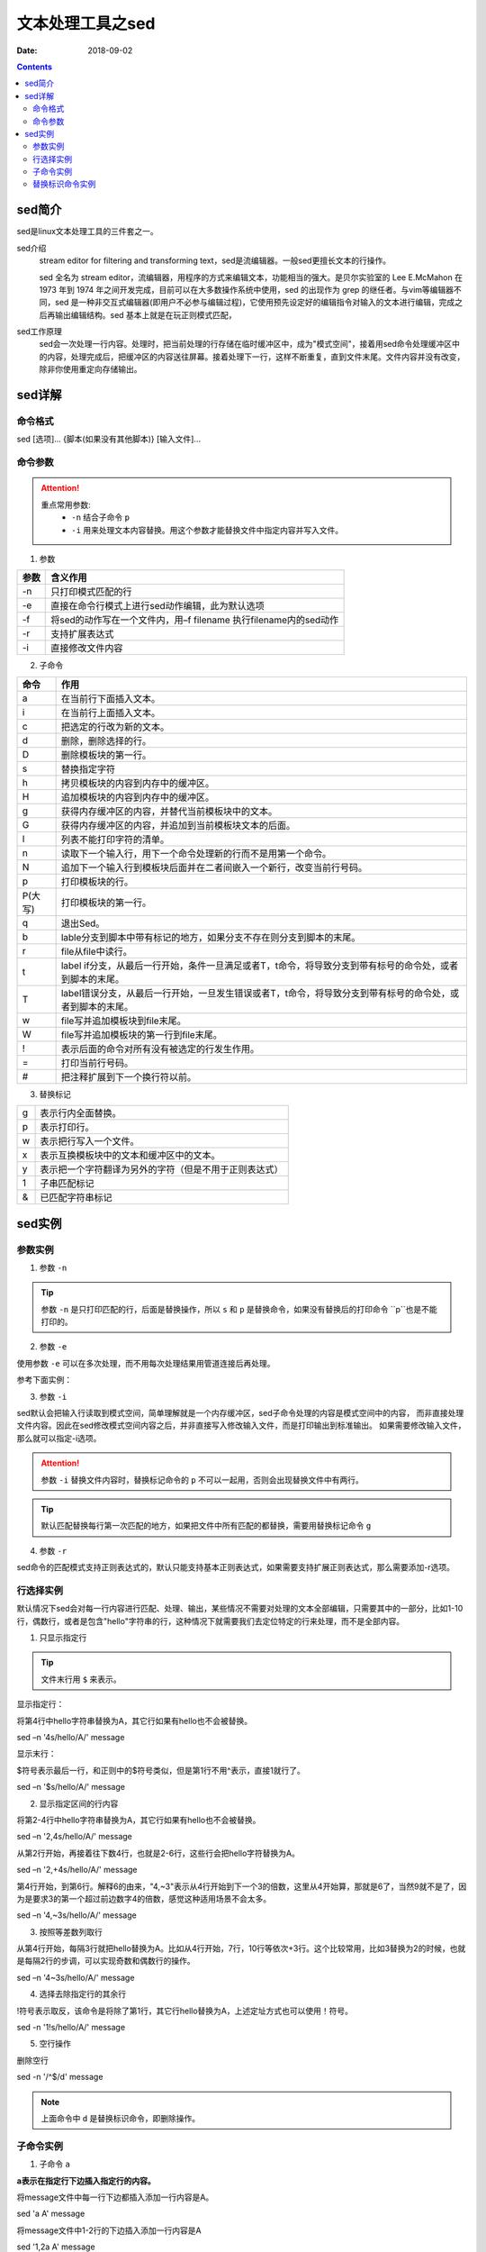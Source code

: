 .. _server-linux-base-sed:

===============================================
文本处理工具之sed
===============================================

:Date: 2018-09-02

.. contents::



sed简介
===============================================

sed是linux文本处理工具的三件套之一。

sed介绍
     stream editor for filtering and transforming text，sed是流编辑器。一般sed更擅长文本的行操作。

     sed 全名为 stream editor，流编辑器，用程序的方式来编辑文本，功能相当的强大。是贝尔实验室的 Lee E.McMahon 在 1973 年到 1974 年之间开发完成，目前可以在大多数操作系统中使用，sed 的出现作为 grep 的继任者。与vim等编辑器不同，sed 是一种非交互式编辑器(即用户不必参与编辑过程)，它使用预先设定好的编辑指令对输入的文本进行编辑，完成之后再输出编辑结构。sed 基本上就是在玩正则模式匹配，
sed工作原理
    sed会一次处理一行内容。处理时，把当前处理的行存储在临时缓冲区中，成为"模式空间"，接着用sed命令处理缓冲区中的内容，处理完成后，把缓冲区的内容送往屏幕。接着处理下一行，这样不断重复，直到文件末尾。文件内容并没有改变，除非你使用重定向存储输出。



sed详解
===============================================

命令格式
-----------------------------------------------

sed [选项]... {脚本(如果没有其他脚本)} [输入文件]...


命令参数
-------------------------------------------------

.. attention::
    重点常用参数:
        - ``-n`` 结合子命令 ``p``
        - ``-i`` 用来处理文本内容替换。用这个参数才能替换文件中指定内容并写入文件。


1. 参数

========    =====================================================================
**参数**            **含义作用**
--------    ---------------------------------------------------------------------
-n          只打印模式匹配的行
--------    ---------------------------------------------------------------------
-e          直接在命令行模式上进行sed动作编辑，此为默认选项
--------    ---------------------------------------------------------------------
-f          将sed的动作写在一个文件内，用–f filename 执行filename内的sed动作
--------    ---------------------------------------------------------------------
-r          支持扩展表达式
--------    ---------------------------------------------------------------------
-i          直接修改文件内容
========    =====================================================================

2. 子命令

======== ====================================================================================================================
**命令**      **作用**
-------- --------------------------------------------------------------------------------------------------------------------
a        在当前行下面插入文本。
-------- --------------------------------------------------------------------------------------------------------------------
i        在当前行上面插入文本。
-------- --------------------------------------------------------------------------------------------------------------------
c        把选定的行改为新的文本。
-------- --------------------------------------------------------------------------------------------------------------------
d        删除，删除选择的行。
-------- --------------------------------------------------------------------------------------------------------------------
D        删除模板块的第一行。
-------- --------------------------------------------------------------------------------------------------------------------
s        替换指定字符
-------- --------------------------------------------------------------------------------------------------------------------
h        拷贝模板块的内容到内存中的缓冲区。
-------- --------------------------------------------------------------------------------------------------------------------
H        追加模板块的内容到内存中的缓冲区。
-------- --------------------------------------------------------------------------------------------------------------------
g        获得内存缓冲区的内容，并替代当前模板块中的文本。
-------- --------------------------------------------------------------------------------------------------------------------
G        获得内存缓冲区的内容，并追加到当前模板块文本的后面。
-------- --------------------------------------------------------------------------------------------------------------------
l        列表不能打印字符的清单。
-------- --------------------------------------------------------------------------------------------------------------------
n        读取下一个输入行，用下一个命令处理新的行而不是用第一个命令。
-------- --------------------------------------------------------------------------------------------------------------------
N        追加下一个输入行到模板块后面并在二者间嵌入一个新行，改变当前行号码。
-------- --------------------------------------------------------------------------------------------------------------------
p        打印模板块的行。
-------- --------------------------------------------------------------------------------------------------------------------
P(大写)  打印模板块的第一行。
-------- --------------------------------------------------------------------------------------------------------------------
q        退出Sed。
-------- --------------------------------------------------------------------------------------------------------------------
b        lable分支到脚本中带有标记的地方，如果分支不存在则分支到脚本的末尾。
-------- --------------------------------------------------------------------------------------------------------------------
r        file从file中读行。
-------- --------------------------------------------------------------------------------------------------------------------
t        label if分支，从最后一行开始，条件一旦满足或者T，t命令，将导致分支到带有标号的命令处，或者到脚本的末尾。
-------- --------------------------------------------------------------------------------------------------------------------
T        label错误分支，从最后一行开始，一旦发生错误或者T，t命令，将导致分支到带有标号的命令处，或者到脚本的末尾。
-------- --------------------------------------------------------------------------------------------------------------------
w        file写并追加模板块到file末尾。
-------- --------------------------------------------------------------------------------------------------------------------
W        file写并追加模板块的第一行到file末尾。
-------- --------------------------------------------------------------------------------------------------------------------
!        表示后面的命令对所有没有被选定的行发生作用。
-------- --------------------------------------------------------------------------------------------------------------------
=        打印当前行号码。
-------- --------------------------------------------------------------------------------------------------------------------
#        把注释扩展到下一个换行符以前。
======== ==================================================================================================================== 

3. 替换标记

=========== ==================================================
g           表示行内全面替换。
----------- --------------------------------------------------
p           表示打印行。
----------- --------------------------------------------------
w           表示把行写入一个文件。
----------- --------------------------------------------------
x           表示互换模板块中的文本和缓冲区中的文本。
----------- --------------------------------------------------
y           表示把一个字符翻译为另外的字符（但是不用于正则表达式）
----------- --------------------------------------------------
\1          子串匹配标记
----------- --------------------------------------------------
&           已匹配字符串标记
=========== ==================================================




sed实例
===============================================

参数实例
-----------------------------------------------

1. 参数 ``-n``

.. code-block:: bash
    :linenos:

    [root@zzjlogin ~]# echo -e 'hello world\nnihao' | sed 's/hello/A/'    
    A world
    nihao
    [root@zzjlogin ~]# echo -e 'hello world\nnihao' | sed -n 's/hello/A/' 
    [root@zzjlogin ~]# echo -e 'hello world\nnihao' | sed -n 's/hello/A/p'
    A world

.. tip::
    参数 ``-n`` 是只打印匹配的行，后面是替换操作，所以 ``s`` 和 ``p`` 是替换命令，如果没有替换后的打印命令 ``p``也是不能打印的。

2. 参数 ``-e``

使用参数 ``-e`` 可以在多次处理，而不用每次处理结果用管道连接后再处理。

参考下面实例：


.. code-block:: bash
    :linenos:

    [root@zzjlogin ~]# echo -e 'hello world' | sed -e 's/hello/A/' -e 's/world/B/'
    A B
    [root@zzjlogin ~]# echo -e 'hello world' | sed 's/hello/A/;s/world/B/'
    A B


3. 参数 ``-i``

sed默认会把输入行读取到模式空间，简单理解就是一个内存缓冲区，sed子命令处理的内容是模式空间中的内容，
而非直接处理文件内容。因此在sed修改模式空间内容之后，并非直接写入修改输入文件，而是打印输出到标准输出。
如果需要修改输入文件，那么就可以指定-i选项。

.. attention::
    参数 ``-i`` 替换文件内容时，替换标记命令的 ``p`` 不可以一起用，否则会出现替换文件中有两行。

.. code-block:: bash
    :linenos:

    [root@zzjlogin ~]# cat test.txt
    hello world
    [root@zzjlogin ~]# sed 's/hello/A/' test.txt
    A world
    [root@zzjlogin ~]# cat test.txt
    hello world
    [root@zzjlogin ~]# sed -i 's/hello/A/' test.txt
    [root@zzjlogin ~]# cat test.txt                
    A world

.. tip::
    默认匹配替换每行第一次匹配的地方，如果把文件中所有匹配的都替换，需要用替换标记命令 ``g``

.. code-block:: bash
    :linenos:

    [root@zzjlogin ~]# cat test.txt                 
    hello world
    hello world
    hello world
    hello world hello

    [root@zzjlogin ~]# sed -i 's/hello/A/' test.txt                 
    [root@zzjlogin ~]# cat test.txt                
    A world
    A world
    A world
    A world hello

    [root@zzjlogin ~]# sed -i 's/A/hello/' test.txt                
    [root@zzjlogin ~]# cat test.txt                                
    hello world
    hello world
    hello world
    hello world hello

    [root@zzjlogin ~]# sed -i 's/hello/A/g' test.txt                                 
    [root@zzjlogin ~]# cat test.txt                 
    A world
    A world
    A world
    A world A

4. 参数 ``-r``

sed命令的匹配模式支持正则表达式的，默认只能支持基本正则表达式，如果需要支持扩展正则表达式，那么需要添加-r选项。


行选择实例
-----------------------------------------------

默认情况下sed会对每一行内容进行匹配、处理、输出，某些情况不需要对处理的文本全部编辑，只需要其中的一部分，比如1-10行，偶数行，或者是包含"hello"字符串的行，这种情况下就需要我们去定位特定的行来处理，而不是全部内容。


1. 只显示指定行

.. tip:: 文件末行用 ``$`` 来表示。

显示指定行：

将第4行中hello字符串替换为A，其它行如果有hello也不会被替换。

sed –n '4s/hello/A/' message

显示末行：

$符号表示最后一行，和正则中的$符号类似，但是第1行不用^表示，直接1就行了。

sed –n '$s/hello/A/' message

2. 显示指定区间的行内容

将第2-4行中hello字符串替换为A，其它行如果有hello也不会被替换。

sed –n '2,4s/hello/A/' message

从第2行开始，再接着往下数4行，也就是2-6行，这些行会把hello字符替换为A。

sed –n '2,+4s/hello/A/' message

第4行开始，到第6行。解释6的由来，"4,~3"表示从4行开始到下一个3的倍数，这里从4开始算，那就是6了，当然9就不是了，因为是要求3的第一个超过前边数字4的倍数，感觉这种适用场景不会太多。

sed –n '4,~3s/hello/A/' message

3. 按照等差数列取行

从第4行开始，每隔3行就把hello替换为A。比如从4行开始，7行，10行等依次+3行。这个比较常用，比如3替换为2的时候，也就是每隔2行的步调，可以实现奇数和偶数行的操作。

sed –n '4~3s/hello/A/' message

4. 选择去除指定行的其余行

!符号表示取反，该命令是将除了第1行，其它行hello替换为A，上述定址方式也可以使用！符号。

sed -n '1!s/hello/A/' message

5. 空行操作

删除空行

sed -n '/^$/d' message

.. note:: 上面命令中 ``d`` 是替换标识命令，即删除操作。


子命令实例
-----------------------------------------------

1. 子命令 ``a``

**a表示在指定行下边插入指定行的内容。**

将message文件中每一行下边都插入添加一行内容是A。

sed 'a A' message

将message文件中1-2行的下边插入添加一行内容是A

sed '1,2a A' message

2. 子命令 ``i``

**i和a使用上基本上一样，只不过是在指定行上边插入指定行的内容。**

将message文件中每一行上边都插入添加一行内容是A。

sed 'i A' message

将message文件中1-2行的上边分别添加3行，3行内容分别是A、B、C，这里使用了\n，插入多行内容都可以按照这种方式来实现。

sed '1,2i A\nB\nC' message

3. 子命令 ``c``

**c是表示把指定的行内容替换为自己需要的行内容。**

将message文件中所有的行内容都分别替换为A行内容。

sed 'c A' message

将message文件中1-2行的内容替换为A，注意这里说的是将1-2行所有的内容只替换为一个A内容，也就是1-2行内容编程了一行，定址如果连续就是这种情况。

sed '1,2c A' message

4. 子命令 ``d``

**d表示删除指定的行内容，比较简单，更容易理解。**

将message所有行全部删除

sed 'd' message

将message文件中1-3行内容删除。

sed '1,3d' message

5. 子命令 ``y``

**y表示字符替换，可以替换多个字符，只能替换字符不能替换字符串，且不支持正则表达式，具体使用方法看例子。**

把message中所有a字符替换为A符号，所有b字符替换为B符号。

sed 'y/ab/AB/' message

6. 子命令 ``=``

**= 可以将行号打印出来。**

将指定行的上边显示行号。

sed '1,2=' message

1
nihao
2
hello world


7. 子命令 ``r``

**r，类似于a，也是将内容追加到指定行的后边，只不过r是将指定文件内容读取并追加到指定行下边。**

将a.txt文件内容读取并插入到message文件第2行的下边。

sed '2r a.txt' message

8. 子命令 ``s``

s为替换子命令，是平时sed使用的最多的子命令，没有之一。因为支持正则表达式，功能变得强大无比，下边来详细地说说子命令s的使用方法。

基本语法：
    [address]s/pattern/replacement/flags

**上面的每个单词含义:**

replacement部分用下列字符会有特殊含义
    &：用正则表达式匹配的内容进行替换
    \n：回调参数
    \(\)：保存被匹配的字符以备反向引用\n时使用，最多9个标签，标签书序从左到右

flags
    n：可以是1-512，表示第n次出现的情况进行替换
    g：全局更改
    p：打印模式空间的内容
    w file：写入到一个文件file中

在匹配结果前后分别加了111、222。

cat message
hello 123 world

sed -r 's/([a-z]+)( [0-9]+ )([a-z]+)/111&222/' message

替换标识命令实例
-----------------------------------------------




把文件从第22行到第33行复制到56行后面。

sed '22h;23,33H;56G' /etc/passwd

把文件从第22行到第33行移动到第56行后面。

sed '22{h;d};23,33{H;d};56g' /etc/passwd

只显示每行的第一个单词。

sed -r 's/([a-Z]+)([^a-Z]+)(.*)/\1/' /etc/passwd

删除第5行。

sed '4{n;d}' message
